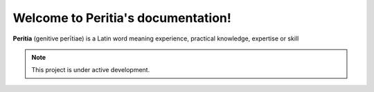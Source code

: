 Welcome to Peritia's documentation!
===================================

**Peritia**  (genitive perītiae) is a Latin word meaning experience, practical knowledge, expertise or skill


.. note::

   This project is under active development.

